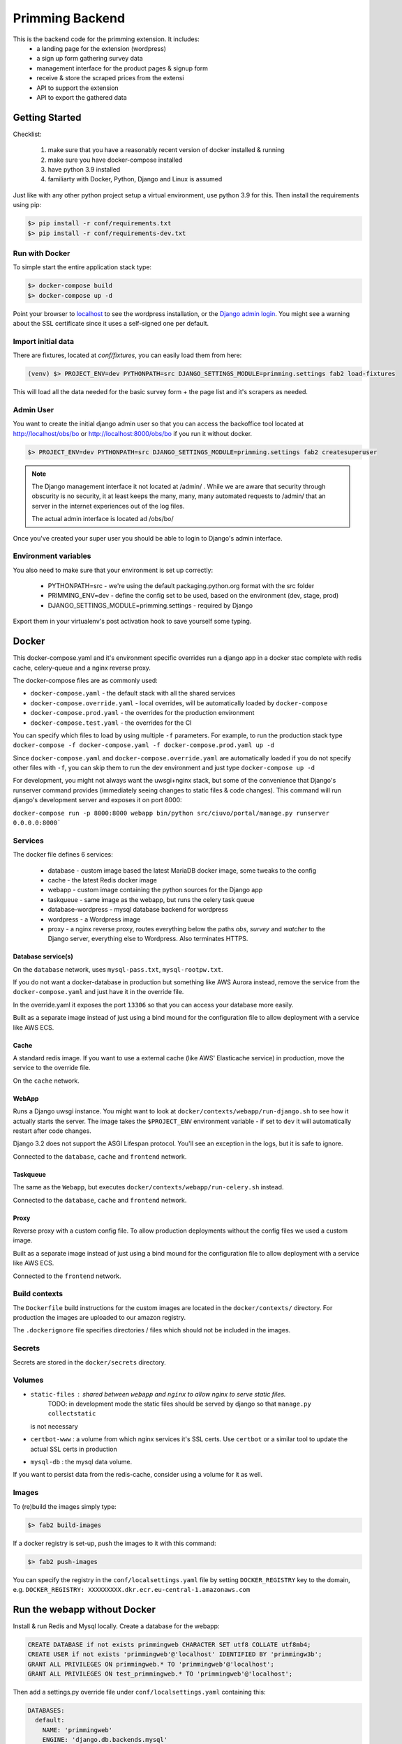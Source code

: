 ################
Primming Backend
################

This is the backend code for the primming extension. It includes:
 - a landing page for the extension (wordpress)
 - a sign up form gathering survey data
 - management interface for the product pages & signup form
 - receive & store the scraped prices from the extensi
 - API to support the extension
 - API to export the gathered data

***************
Getting Started
***************

Checklist:

 #. make sure that you have a reasonably recent version of docker installed & running
 #. make sure you have docker-compose installed
 #. have python 3.9 installed
 #. familiarty with Docker, Python, Django and Linux is assumed

Just like with any other python project setup a virtual environment, use python 3.9 for this. Then
install the requirements using pip:

.. code-block:: shell

    $> pip install -r conf/requirements.txt
    $> pip install -r conf/requirements-dev.txt


Run with Docker
===============

To simple start the entire application stack type:

.. code-block:: shell

   $> docker-compose build
   $> docker-compose up -d

Point your browser to `localhost <https://localhost/>`_ to see the wordpress installation,
or the `Django admin login <https://localhost/obs/bo>`_. You might see a warning about the
SSL certificate since it uses a self-signed one per default.

Import initial data
===================

There are fixtures, located at `conf/fixtures`, you can easily load them from here:

.. code-block:: shell

    (venv) $> PROJECT_ENV=dev PYTHONPATH=src DJANGO_SETTINGS_MODULE=primming.settings fab2 load-fixtures

This will load all the data needed for the basic survey form + the page list and it's scrapers as
needed.

Admin User
==========

You want to create the initial django admin user so that you can access the backoffice tool
located at http://localhost/obs/bo or http://localhost:8000/obs/bo if you run it without docker.

.. code-block:: shell

    $> PROJECT_ENV=dev PYTHONPATH=src DJANGO_SETTINGS_MODULE=primming.settings fab2 createsuperuser

.. note::

    The Django management interface it not located at /admin/ . While we are aware that security through obscurity
    is no security, it at least keeps the many, many, many automated requests to /admin/ that an server in the
    internet experiences out of the log files.

    The actual admin interface is located ad /obs/bo/

Once you've created your super user you should be able to login to Django's admin interface.


Environment variables
======================

You also need to make sure that your environment is set up correctly:

    * PYTHONPATH=src - we're using the default packaging.python.org format with the src folder
    * PRIMMING_ENV=dev - define the config set to be used, based on the environment (dev, stage, prod)
    * DJANGO_SETTINGS_MODULE=primming.settings - required by Django

Export them in your virtualenv's post activation hook to save yourself some typing.

******
Docker
******


This docker-compose.yaml and it's environment specific overrides run a django app in a docker stac
complete with redis cache, celery-queue and a nginx reverse proxy.

The docker-compose files are as commonly used:


* ``docker-compose.yaml`` - the default stack with all the shared services
* ``docker-compose.override.yaml`` - local overrides, will be automatically loaded by
  ``docker-compose``
* ``docker-compose.prod.yaml`` - the overrides for the production environment
* ``docker-compose.test.yaml`` - the overrides for the CI

You can specify which files to load by using multiple ``-f`` parameters. For example, to run the
production stack type ``docker-compose -f docker-compose.yaml -f docker-compose.prod.yaml up -d``

Since ``docker-compose.yaml`` and ``docker-compose.override.yaml`` are automatically loaded if you do
not specify other files with ``-f``\ , you can skip them to run the dev environment and just type
``docker-compose up -d``

For development, you might not always want the uwsgi+nginx stack, but some of the convenience that
Django's runserver command provides (immediately seeing changes to static files & code changes).
This command will run django's development server and exposes it on port 8000:

``docker-compose run -p 8000:8000 webapp bin/python src/ciuvo/portal/manage.py runserver 0.0.0.0:8000```

Services
========

The docker file defines 6 services:

    * database - custom image based the latest MariaDB docker image, some tweaks to the config
    * cache - the latest Redis docker image
    * webapp - custom image containing the python sources for the Django app
    * taskqueue - same image as the webapp, but runs the celery task queue
    * database-wordpress - mysql database backend for wordpress
    * wordpress - a Wordpress image
    * proxy - a nginx reverse proxy, routes everything below the paths `obs`, `survey` and `watcher` to the Django server, everything else to Wordpress. Also terminates HTTPS.

Database service(s)
-------------------

On the ``database`` network, uses ``mysql-pass.txt``\ , ``mysql-rootpw.txt``.

If you do not want a docker-database in production but something like AWS Aurora instead, remove
the service from the ``docker-compose.yaml`` and just have it in the override file.

In the override.yaml it exposes the port ``13306`` so that you can access your database more easily.

Built as a separate image instead of just using a bind mound for the configuration file to allow
deployment with a service like AWS ECS.


Cache
-----

A standard redis image. If you want to use a external cache (like AWS' Elasticache service) in
production, move the service to the override file.

On the ``cache`` network.

WebApp
------

Runs a Django uwsgi instance. You might want to look at ``docker/contexts/webapp/run-django.sh``
to see how it actually starts the server. The image takes the ``$PROJECT_ENV`` environment variable
- if set to ``dev`` it will automatically restart after code changes.

Django 3.2 does not support the ASGI Lifespan protocol. You'll see an exception
in the logs, but it is safe to ignore.

Connected to the ``database``\ , ``cache`` and ``frontend`` network.

Taskqueue
---------

The same as the ``Webapp``\ , but executes ``docker/contexts/webapp/run-celery.sh`` instead.

Connected to the ``database``\ , ``cache`` and ``frontend`` network.

Proxy
-----

Reverse proxy with a custom config file. To allow production deployments without the config files
we used a custom image.

Built as a separate image instead of just using a bind mound for the configuration file to allow
deployment with a service like AWS ECS.

Connected to the ``frontend`` network.

Build contexts
==============

The ``Dockerfile`` build instructions for the custom images are located in the ``docker/contexts/``
directory. For production the images are uploaded to our amazon registry.

The ``.dockerignore`` file specifies directories / files which should not be included in the images.

Secrets
=======

Secrets are stored in the ``docker/secrets`` directory.

Volumes
=======


* ``static-files`` : shared between ``webapp`` and ``nginx`` to allow nginx to serve static files.
   TODO: in development mode the static files should be served by django so that ``manage.py collectstatic``
  is not necessary
* ``certbot-www`` : a volume from which nginx services it's SSL certs. Use ``certbot`` or a similar tool to update the actual SSL certs in production
* ``mysql-db`` : the mysql data volume.

If you want to persist data from the redis-cache, consider using a volume for it as well.


Images
======

To (re)build the images simply type:

.. code-block:: shell

 $> fab2 build-images

If a docker registry is set-up, push the images to it with this command:

.. code-block:: shell

  $> fab2 push-images

You can specify the registry in the ``conf/localsettings.yaml`` file by setting ``DOCKER_REGISTRY``
key to the domain, e.g.  ``DOCKER_REGISTRY: XXXXXXXXX.dkr.ecr.eu-central-1.amazonaws.com``

*****************************
Run the webapp without Docker
*****************************

Install & run Redis and Mysql locally. Create a database for the webapp:

.. code-block:: SQL

    CREATE DATABASE if not exists primmingweb CHARACTER SET utf8 COLLATE utf8mb4;
    CREATE USER if not exists 'primmingweb'@'localhost' IDENTIFIED BY 'primmingw3b';
    GRANT ALL PRIVILEGES ON primmingweb.* TO 'primmingweb'@'localhost';
    GRANT ALL PRIVILEGES ON test_primmingweb.* TO 'primmingweb'@'localhost';


Then add a settings.py override file under ``conf/localsettings.yaml`` containing this:

.. code-block:: yaml

    DATABASES:
      default:
        NAME: 'primmingweb'
        ENGINE: 'django.db.backends.mysql'
        USER: 'primmingweb'
        PASSWORD: 'primmingw3b'
        HOST: '127.0.0.1'
        PORT: '3306'
        TEST:
           CHARSET: 'utf8'
           SERIALIZE: false
        OPTIONS:
            init_command: "SET sql_mode='STRICT_TRANS_TABLES'"


The file is in ignored by git via ``.gitignore``, so you can change settings locally as you like
using this file.

Run the webapp:

.. code-block:: bash

    (venv) $> PYTHONPATH=src DJANGO_SETTINGS_MODULE=primming.settings hypercorn primming.asgi:application -k uvloop --reload
    # Or if you want to make use of the automatic restart feature:
    (venv) $> PYTHONPATH=src DJANGO_SETTINGS_MODULE=primming.settings src/restart.py primming.asgi:application -k uvloop

Import data & create the superuser:

.. code-block:: bash

    (venv) $> PYTHONPATH=src DJANGO_SETTINGS_MODULE=primming.settings fab2 load-fixtures --no-docker
    (venv) $> PYTHONPATH=src DJANGO_SETTINGS_MODULE=primming.settings fab2 createsuperuser --no-docker

Run the tests locally:

.. code-block:: bash

    (venv) $> PYTHONPATH=src DJANGO_SETTINGS_MODULE=primming.settings fab2 test
    # code quality tools
    (venv) $> black src
    (venv) $> isort src
    (venv) $> flake8 src


*******************************
Django Apps / Project Structure
*******************************

 * primming.registration: handle user registration
 * primming.pricewatcher: API for the extension


Registration - App
==================

Specify survey questions, answers. Follow up questions can even rely on previous answers. The
fixtures already load a complex survey-form showcasing all these features.

The survey can be found here ``https://localhost/survey/<UUID-4>`` where the UUID-4 is generated by
the extension and links the extension with the survey form. Example:
``https://localhost/survey/D49BE467-5F3A-4249-A08D-F3C922C77CB4``

The current template loads iframes for header & footers from the wordpress page.
Header: ``https://localhost/jhj/``, Footer: ``https://localhost/jkj/``. Your local Wordpress wizard
must make these pages.


Pricewatcher - App
==================

Specify a list of pages to watch & scrapers to extract price and product title. It also containts
the API endpoints to supply the extension with a list of URLs to visit & the scrapers to use. The
URL-list and the scraper are two separate API calls since initialy the scraper was supplied by the
Ciuvo API.

``https://localhost/survey/D49BE467-5F3A-4249-A08D-F3C922C77CB4``

**********
Production
**********

Some notes on deploying it to produciton in an AWS environment.

AWS Container registry
======================

To work with AWS you need to configure the ``compose-cli`` to work with your credentials.


~/.aws/config:
.. code-block:: ini

    [default]
    ...

    [primming]
    region = eu-central-1

~/.aws/credentials:


.. code-block:: ini

    [default]
    ...

    [primming]
    aws_access_key_id = ******
    aws_secret_access_key = *****

Login to the AWS ECR (Elastic Container Registry) docker registry

.. code-block:: shell

        $> aws ecr get-login --profile primming --no-include-email --region eu-central-1
        # copy & paste the output

If you rebuild images you tag & push images like this:

.. code-block:: shell

    (venv) $> docker tag primming/webapp:2021.02.11.1234 XXXXXXXXX.dkr.ecr.eu-central-1.amazonaws.com/primming/webapp:2021.02.11.1234
    (venv) $> docker push XXXXXXXXXXX.dkr.ecr.eu-central-1.amazonaws.com/primming/webapp:2021.02.11.1234

(Replace the ``XXXXXXXXXXX.dkr.ecr.eu-central-1.amazonaws.com`` with the docker registry you're
using.)

However the fabric2 task also does the trick:

.. code-block:: shell

    (venv) $> PRIMMING_ENV=prod fab2 build-images --push


Deployment & Updates
====================

Build a debian package (not supported by external partners, as it relies on a private repo)

.. code-block:: shell

    (venv) $> PRIMMING_ENV=prod fab2 build -H ubuntu@stage01.int.kjuvo.com


Install on the host:

.. code-block:: shell

    (venv) $> sudo apt-get update && sudo apt-get install primming-backend

Even if you're not using the debian package for deployment useful systemd unit files & crontab
settings can be found in the `debian` directory.


***********************
Ciuvo Scraping Language
***********************

The Ciuvo Scraping Language (CSL) is a domain specific language designed for
client-side web page scraping. The language provides scraping facilities such
as XPath, CSS3 selectors (via jQuery/sizzle),
regular expressions and programmatic primitives such as loops,
conditional statements, arithmetic and logical expressions.

Here is an example of how CSL looks like::

  $price = sizzle('td > *.priceLarge')
  $isbn = re('<li><b>ISBN-13:</b>(.+)<')
  $title = sizzle('span#btAsinTitle', 'textContent')

  require $title, $price
  return $title, $price, $isbn


Program structure
=================

CSL comprises three basic symbols:

  * **Statements** which modify (global) state.
  * **Expressions** which are evaluated to yield values.
  * **Literals** which represent constants.

A CSL program is basically a list of statements with a mandatory return statement
at the end.

.. productionlist::
   program: statement+ return_stmt
   statement: assignment_stmt | for_in_stmt | if_stmt | require_stmt | stmt_expr | noop_stmt
   return_stmt: "return" variable_expr ("," variable_expr)*
   variable_expr: "$" name
   name: (letter|"_")+

Statements
==========

CSL provides the following `statements`.

Assignment Statement
--------------------

An assignment statement evaluates the expression on the right-hand-side and
assigns the result to the variable. The expression on the right-hand-side can
be any expression or literal. There are numeric and string literals, strings can
be either single quote or double quote.

.. productionlist::
   assignment_stmt: variable_expr assignment_op logical_or_expr
   assignment_op: "=" | "+=" | "-=" | "*=" | "/=" | "%="

Expressions build a recursive production structure to allow operator
priorities (e.g. logical before equality before relational before arithmetic).
The same rules as in JavaScript operator priority apply.
``logical_or_expr`` is the root of this recursive structure.

For In Statement
----------------

A for loop that can be used to loop over the elements in a collection:

.. productionlist::
   for_in_stmt: "for" "(" variable_expr "in" expression ")" (statement | block)
   block: "{" statement+ "}"

Here is a simple CLS example::

  $price = ''
  for($i in '012345') {
    $price += $i
  }

If Statement
------------

Conditional if then else statement.

.. productionlist::
   if_stmt: "if" "(" expression ")" (statement | block)
          : ["else" (statement | block)]


Here is a simple CLS example::

  $price = ''
  if($price) {
    $price += 'never happens'
  }

Require Statement
-----------------

A require statement is used to check whether a list of variable
expressions is defined (similar to an assert statement). If one
variable is not defined it will throw an exception with name
`'RequiredError'`.

.. productionlist::
   require_stmt: "require" variable_expr ["," variable_expr]+

Expressions
===========

Variable Expression
-------------------

Variable expressions are simply variables (i.e. when you evaluate a variable
expression you get its value).

Recursive Expression Structure
------------------------------

Expressions build a recursive production structure to allow operator
priorities.

.. note:: Parsing priority and evaluation priority are reversed.
          I.e. the parser first tries to parse logical operator expressions
          than arithemtic which means that arithmetic operators are evaluted
          _before_ logical ones.

The parser first tries to parse (binary) operator expressions starting with
logical expression (``or`` or ``and``).
The next level is equality (``==``).

.. warning:: Unfortunately, not equals ``!=`` is _not_ supported yet (CSL 2.0).

.. NOTE:: You can emulate ``!=`` easily with "not ($lhs == $rhs)".

The next level are relational expressions (``<=``, ``>=``, ``<``, ``>``).

The next level are arithmetic expressions - first additive (``+``, ``-``)
than multiplicative (``*``, ``/``).

Next, unary operator expressions are parsed (``+``, ``-``, ``~``, ``not``).

.. warning:: Operators are a Javascript/Python mix - we support Python's ``not``
          instead of JS' ``!`` - I appoligize for that! BTW: Nowbody knows
          what ``~`` is good for - please, don't use it.

Next are accessor expressions (``[ ]``) which are used for accessing array
elements.

.. note:: We support indexing via negative indices ala Python. E.g. ``foo[-1]``
          gives you the last element of ``foo``.

The final level is ``expr`` which is either a ``call_expr``, a ``variable_expr``
or a ``literal``.
Call expressions (``()``) implement functions calls. Functions are stored
in a dedicated function table.

Here are the production rules of the grammer for parsing expressions.

.. productionlist::
   logical_or_expr: logical_and_expr ("or" logical_and_expr)*
   logical_and_expr: equals_expr ("and" equals_expr)*
   equals_expr: relational_expr ("==" relational_expr)*
   relational_expr: add_expr (">" | "<" | ">=" | "<=" add_expr)*
   add_expr: mul_expr ("+" | "-" mul_expr)*
   mul_expr: unary_expr ("*" | "/" | "%" unary_expr)*
   unary_expr: access_expr
             : | expr
             : | "+" | "-" | "~" | "not" expr
   access_expr: expr "[" logical_or_expr  "]"
   expr: call_expr
       : | variable_expr
       : | literal
   call_expr: name "(" expr* ")"
   literal: numeric_literal
          : | string_literal
          : | re_literal
          : | array_literal
          : | bool_literal
          : | null_literal
   numeric_literal: float_literal | integer_literal
   string_literal: double_quote_literal | single_qoute_literal
   re_literal: "/" [^/]* "/"


More detailed information about some of the expressions can be found below.


Arithmetic Expression
---------------------

Basic arithmetic expressions - the Javascript rules apply (multiplication
is evaluated before addition).

Here is an example::

  $price = 1.0 + 2.0 * 3.0

Call Expressions
----------------

Call expressions are generic function calls.

Example::

  $title = sizzle('title')

This calls the function ``sizzle`` with the string literal ``'title'`` as parameter.


CSL Functions
=============

CSL support the following functions:

atLeastVersion
--------------

.. parsed-literal:: atLeastVersion(version)

Returns True if interpreter version is at least ``version``.

const
-----

.. parsed-literal:: const(val)

Return the constant ``val``.

debug
-----

.. parsed-literal:: debug(arg, ...)

debug() logs output to `com.ciuvo.log` (usually the browsers debug
console). It accepts any number of arguments.

httpGet
-------

.. parsed-literal:: httpGet(url)

Async HTTP GET request, returns response text on status code 200.

join
----

.. parsed-literal:: join(values, joiner)

Join array ``values`` with string ``joiner``.

re
--

.. parsed-literal:: re(regex, flags[, text])

Evaluate a JS regular expression on the HTML content of the scraped page.

This function directly uses javascripts builtin regular expression
functionality.

.. seealso:: http://www.w3schools.com/jsref/jsref_obj_regexp.asp

**Parameters:**

regex (str or regex)
   The regular expression to use.
flags (str)
   Regular expression flags. Either ``i``, ``g`` or ``gi``, we do **not**
   support the ``m`` flag:

   ``i``
      Case insensitive match
   ``g``
      Return all matches (instead of just the first one).
text (str, optional)
   The text of interest. If not present, use the HTML of the current document.

**Production list:**

.. productionlist::
   regex_expr: "re" "(" (string_literal | regex_literal) ("," flags)? ("," html)? ")"
   regex_literal: "/" [^"/"]* "/"
   flags: "i" | "g" | "gi"
   html: variable_expr | string_literal

refresh
-------

.. parsed-literal:: refresh(interval)

Periodically re-run interpreter every ``interval`` seconds.

.. NOTE:: The result of the scraper is usually only displayed in the console
   (and sent to the server) if the result changes.

replace
-------

.. parsed-literal:: replace(str, pattern, sub, ...)

Replace ``pattern`` in ``str`` with ``sub``. Can have more than one (pattern,
sub) pair.

sizzle
------

.. parsed-literal:: sizzle(selector[, attribute])

Evaluates a CSS3 selector expression on the DOM using `Sizzle <http://sizzlejs.com/>`_ .

**Parameters:**

selector (str)
   A fully CSS3 compliant selector.
attribute (str, optional)
   Do not return full node, but only the given attribute. If ``textContent`` is
   passed, it returns the text content - but not any child elements.

**Returns:**

If the given expression matches more than once a match array is returned,
otherwise a string is returned.

**Examples:**

.. code-block:: html

   <h1 class="foo">some title<span class="bar">nested span</span></h1>

.. code-block:: javascript

   sizzle('h1', 'class')
   // out: foo

   sizzle('h1')
   // out: some title<span class="bar">nested span</span>

   sizzle('h1', 'textContent')
   // out: some title

We also support `CSS3 attribute selectors
<http://www.impressivewebs.com/css3-attribute-selectors-substring-matching/>`_,
and most other CSS3 features, for example:

.. code-block:: html

   <div>
       <a href="https://maps.google.com/...."></a>
       <a href="https://maps.google.com/...."></a>
   </div>

.. code-block:: javascript

   > sizzle('a[href^="https://maps.google.com"]', 'href')
   ['https://maps.google.com/...', 'https://maps.google.com/...']

   > sizzle('a[href^="https://maps.google.com"]:first', 'href')
   https://maps.google.com/...

Here is an example::

  $price = sizzle('td > *[class="priceLarge"]')
  $asin = sizzle('input[id="ASIN"]', 'value')

**Production list:**

.. productionlist::
   css_expr: "sizzle" "(" string_literal ("," val_selector_expr) ")"
   val_selector_expr: variable_expr | string_literal

trim
----

.. parsed-literal:: trim(str)

Trims whitespaces (left and right).

url
---

.. parsed-literal:: url()

Returns document.location.href.

urlParam
--------

.. parsed-literal:: urlParam(param)

Returns the value of the HTTP GET parameter ``param``.

.. WARNING:: This method currently does not handle anchors.

   .. code-block:: javascript

      // url = https://example.com/path?param1=value1&param2=value2#anchor-text
      urlParam('param1')
      // value1
      urlParam('param2')
      // value2#anchor-text

version
-------

.. parsed-literal:: version()

Return the CSL version.

wait
----

.. parsed-literal:: wait(delay)

Waits ``delay`` milli seconds.

xpath
-----

.. parsed-literal:: xpath(xpath_expr)

.. WARNING:: We generally don't use this any more, because Internet Explorer has
   no proper XPATH engine.

Evaluate a XPath expression on the DOM of the scraped page.

.. productionlist::
   xpath_expr: "xpath" "(" string_literal ")"

Returns the string value of the first match of the XPath expression or an empyt string.
